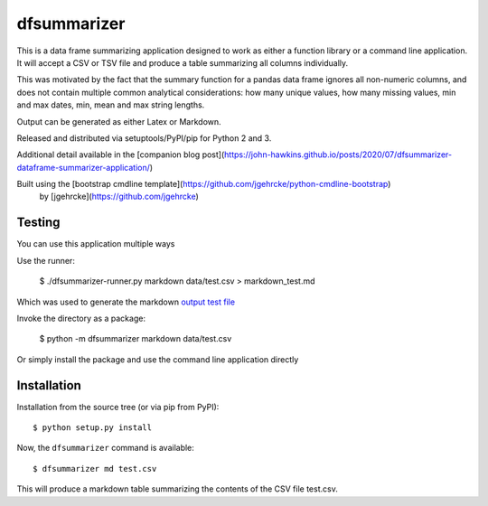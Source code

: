 dfsummarizer
===========

This is a data frame summarizing application designed to work as either a function
library or a command line application. It will accept a CSV or TSV file and 
produce a table summarizing all columns individually.

This was motivated by the fact that the summary function for a pandas
data frame ignores all non-numeric columns, and does not contain multiple
common analytical considerations: how many unique values, how many missing
values, min and max dates, min, mean and max string lengths.

Output can be generated as either Latex or Markdown.

Released and distributed via setuptools/PyPI/pip for Python 2 and 3.
 
Additional detail available in the [companion blog post](https://john-hawkins.github.io/posts/2020/07/dfsummarizer-dataframe-summarizer-application/)
 
Built using the [bootstrap cmdline template](https://github.com/jgehrcke/python-cmdline-bootstrap)
 by [jgehrcke](https://github.com/jgehrcke)


Testing
*******

You can use this application multiple ways

Use the runner:

    $ ./dfsummarizer-runner.py markdown data/test.csv > markdown_test.md

Which was used to generate the markdown `output test file <markdown_test.md>`_

Invoke the directory as a package:

    $ python -m dfsummarizer markdown data/test.csv
   
Or simply install the package and use the command line application directly


Installation
************

Installation from the source tree (or via pip from PyPI)::

    $ python setup.py install

Now, the ``dfsummarizer`` command is available::

    $ dfsummarizer md test.csv

This will produce a markdown table summarizing the contents of the CSV
file test.csv. 

